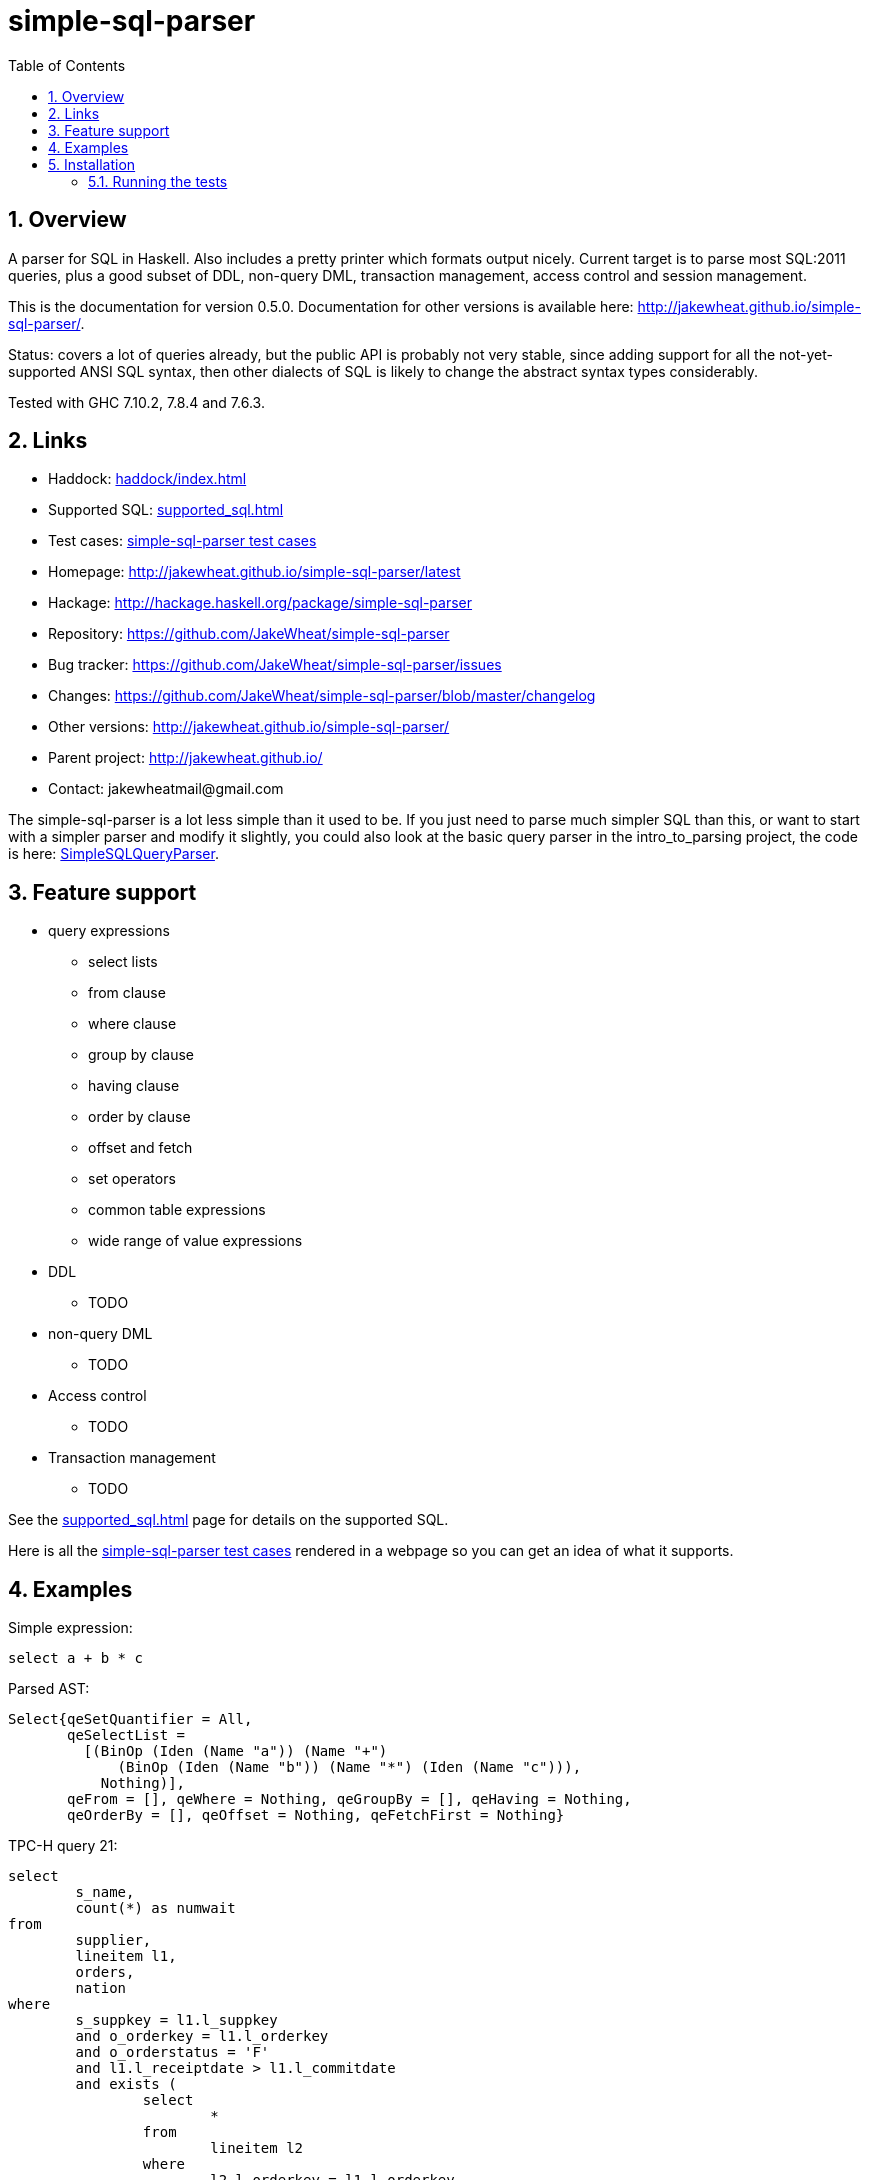 
:toc: right
:sectnums:
:toclevels: 10
:source-highlighter: pygments

= simple-sql-parser

== Overview

A parser for SQL in Haskell. Also includes a pretty printer which
formats output nicely. Current target is to parse most SQL:2011
queries, plus a good subset of DDL, non-query DML, transaction
management, access control and session management.

This is the documentation for version 0.5.0. Documentation for other
versions is available here:
http://jakewheat.github.io/simple-sql-parser/.

Status: covers a lot of queries already, but the public API is
probably not very stable, since adding support for all the
not-yet-supported ANSI SQL syntax, then other dialects of SQL is
likely to change the abstract syntax types considerably.

Tested with GHC 7.10.2, 7.8.4 and 7.6.3.

== Links

* Haddock: link:haddock/index.html[]
* Supported SQL: link:supported_sql.html[]
* Test cases: link:test_cases.html[simple-sql-parser test cases]
* Homepage: http://jakewheat.github.io/simple-sql-parser/latest
* Hackage: http://hackage.haskell.org/package/simple-sql-parser
* Repository: https://github.com/JakeWheat/simple-sql-parser
* Bug tracker: https://github.com/JakeWheat/simple-sql-parser/issues
* Changes: https://github.com/JakeWheat/simple-sql-parser/blob/master/changelog
* Other versions: http://jakewheat.github.io/simple-sql-parser/
* Parent project: http://jakewheat.github.io/
* Contact: +++jakewheatmail@gmail.com+++

The simple-sql-parser is a lot less simple than it used to be. If you
just need to parse much simpler SQL than this, or want to start with a
simpler parser and modify it slightly, you could also look at the
basic query parser in the intro_to_parsing project, the code is here:
link:https://github.com/JakeWheat/intro_to_parsing/blob/master/SimpleSQLQueryParser0.lhs[SimpleSQLQueryParser].

== Feature support

* query expressions
** select lists
** from clause
** where clause
** group by clause
** having clause
** order by clause
** offset and fetch
** set operators
** common table expressions
** wide range of value expressions
* DDL
** TODO
* non-query DML
** TODO
* Access control
** TODO
* Transaction management
** TODO

See the link:supported_sql.html[] page for details on
the supported SQL.

Here is all the link:test_cases.html[simple-sql-parser test cases]
rendered in a webpage so you can get an idea of what it supports.

== Examples

Simple expression:

[source,sql]
----
select a + b * c
----

Parsed AST:

[source,haskell]
----
Select{qeSetQuantifier = All,
       qeSelectList =
         [(BinOp (Iden (Name "a")) (Name "+")
             (BinOp (Iden (Name "b")) (Name "*") (Iden (Name "c"))),
           Nothing)],
       qeFrom = [], qeWhere = Nothing, qeGroupBy = [], qeHaving = Nothing,
       qeOrderBy = [], qeOffset = Nothing, qeFetchFirst = Nothing}
----

TPC-H query 21:

[source,sql]
----
select
        s_name,
        count(*) as numwait
from
        supplier,
        lineitem l1,
        orders,
        nation
where
        s_suppkey = l1.l_suppkey
        and o_orderkey = l1.l_orderkey
        and o_orderstatus = 'F'
        and l1.l_receiptdate > l1.l_commitdate
        and exists (
                select
                        *
                from
                        lineitem l2
                where
                        l2.l_orderkey = l1.l_orderkey
                        and l2.l_suppkey <> l1.l_suppkey
        )
        and not exists (
                select
                        *
                from
                        lineitem l3
                where
                        l3.l_orderkey = l1.l_orderkey
                        and l3.l_suppkey <> l1.l_suppkey
                        and l3.l_receiptdate > l3.l_commitdate
        )
        and s_nationkey = n_nationkey
        and n_name = 'INDIA'
group by
        s_name
order by
        numwait desc,
        s_name
fetch first 100 rows only;
----

Parsed:

[source,haskell]
----
Select{qeSetQuantifier = All,
       qeSelectList =
         [(Iden (Name "s_name"), Nothing),
          (App (Name "count") [Star], Just (Name "numwait"))],
       qeFrom =
         [TRSimple (Name "supplier"),
          TRAlias (TRSimple (Name "lineitem")) (Alias (Name "l1") Nothing),
          TRSimple (Name "orders"), TRSimple (Name "nation")],
       qeWhere =
         Just
           (BinOp
              (BinOp
                 (BinOp
                    (BinOp
                       (BinOp
                          (BinOp
                             (BinOp
                                (BinOp (Iden (Name "s_suppkey")) (Name "=")
                                   (BinOp (Iden (Name "l1")) (Name ".")
                                      (Iden (Name "l_suppkey"))))
                                (Name "and")
                                (BinOp (Iden (Name "o_orderkey")) (Name "=")
                                   (BinOp (Iden (Name "l1")) (Name ".")
                                      (Iden (Name "l_orderkey")))))
                             (Name "and")
                             (BinOp (Iden (Name "o_orderstatus")) (Name "=") (StringLit "F")))
                          (Name "and")
                          (BinOp
                             (BinOp (Iden (Name "l1")) (Name ".") (Iden (Name "l_receiptdate")))
                             (Name ">")
                             (BinOp (Iden (Name "l1")) (Name ".")
                                (Iden (Name "l_commitdate")))))
                       (Name "and")
                       (SubQueryExpr SqExists
                          (Select{qeSetQuantifier = All, qeSelectList = [(Star, Nothing)],
                                  qeFrom =
                                    [TRAlias (TRSimple (Name "lineitem"))
                                       (Alias (Name "l2") Nothing)],
                                  qeWhere =
                                    Just
                                      (BinOp
                                         (BinOp
                                            (BinOp (Iden (Name "l2")) (Name ".")
                                               (Iden (Name "l_orderkey")))
                                            (Name "=")
                                            (BinOp (Iden (Name "l1")) (Name ".")
                                               (Iden (Name "l_orderkey"))))
                                         (Name "and")
                                         (BinOp
                                            (BinOp (Iden (Name "l2")) (Name ".")
                                               (Iden (Name "l_suppkey")))
                                            (Name "<>")
                                            (BinOp (Iden (Name "l1")) (Name ".")
                                               (Iden (Name "l_suppkey"))))),
                                  qeGroupBy = [], qeHaving = Nothing, qeOrderBy = [],
                                  qeOffset = Nothing, qeFetchFirst = Nothing})))
                    (Name "and")
                    (PrefixOp (Name "not")
                       (SubQueryExpr SqExists
                          (Select{qeSetQuantifier = All, qeSelectList = [(Star, Nothing)],
                                  qeFrom =
                                    [TRAlias (TRSimple (Name "lineitem"))
                                       (Alias (Name "l3") Nothing)],
                                  qeWhere =
                                    Just
                                      (BinOp
                                         (BinOp
                                            (BinOp
                                               (BinOp (Iden (Name "l3")) (Name ".")
                                                  (Iden (Name "l_orderkey")))
                                               (Name "=")
                                               (BinOp (Iden (Name "l1")) (Name ".")
                                                  (Iden (Name "l_orderkey"))))
                                            (Name "and")
                                            (BinOp
                                               (BinOp (Iden (Name "l3")) (Name ".")
                                                  (Iden (Name "l_suppkey")))
                                               (Name "<>")
                                               (BinOp (Iden (Name "l1")) (Name ".")
                                                  (Iden (Name "l_suppkey")))))
                                         (Name "and")
                                         (BinOp
                                            (BinOp (Iden (Name "l3")) (Name ".")
                                               (Iden (Name "l_receiptdate")))
                                            (Name ">")
                                            (BinOp (Iden (Name "l3")) (Name ".")
                                               (Iden (Name "l_commitdate"))))),
                                  qeGroupBy = [], qeHaving = Nothing, qeOrderBy = [],
                                  qeOffset = Nothing, qeFetchFirst = Nothing}))))
                 (Name "and")
                 (BinOp (Iden (Name "s_nationkey")) (Name "=")
                    (Iden (Name "n_nationkey"))))
              (Name "and")
              (BinOp (Iden (Name "n_name")) (Name "=") (StringLit "INDIA"))),
       qeGroupBy = [SimpleGroup (Iden (Name "s_name"))],
       qeHaving = Nothing,
       qeOrderBy =
         [SortSpec (Iden (Name "numwait")) Desc NullsOrderDefault,
          SortSpec (Iden (Name "s_name")) Asc NullsOrderDefault],
       qeOffset = Nothing, qeFetchFirst = Just (NumLit "100")})

----


Output from the simple-sql-parser pretty printer:

[source,sql]
----
select s_name, count(*) as numwait
from supplier,
     lineitem as l1,
     orders,
     nation
where s_suppkey = l1.l_suppkey
      and o_orderkey = l1.l_orderkey
      and o_orderstatus = 'F'
      and l1.l_receiptdate > l1.l_commitdate
      and exists (select *
                  from lineitem as l2
                  where l2.l_orderkey = l1.l_orderkey
                        and l2.l_suppkey <> l1.l_suppkey)
      and not exists (select *
                      from lineitem as l3
                      where l3.l_orderkey = l1.l_orderkey
                            and l3.l_suppkey <> l1.l_suppkey
                            and l3.l_receiptdate > l3.l_commitdate)
      and s_nationkey = n_nationkey
      and n_name = 'INDIA'
group by s_name
order by numwait desc, s_name
fetch first 100 rows only;
----

== Installation

Installing the latest release from Hackage.

----
cabal update && cabal install simple-sql-parser
----

Working with the latest development version:

----
git clone https://github.com/JakeWheat/simple-sql-parser.git
cd simple-sql-parser
cabal sandbox init
cabal install --only-dependencies
cabal build
----

=== Running the tests

Get the source using 'cabal unpack' or 'git clone', then change to the
source directory.

You can run the tests using cabal:

----
cabal sandbox init
cabal install --only-dependencies --enable-tests
cabal configure --enable-tests
cabal test
----

Or you can run them directly which gives more options. The tests use
tasty, which provides the command line options.

----
cabal sandbox init
cabal install --only-dependencies --enable-tests
cabal configure --enable-tests
cabal build
dist/build/Tests/Tests
----

--hide-successes is a good option to use:

----
dist/build/Tests/Tests --hide-successes
----
